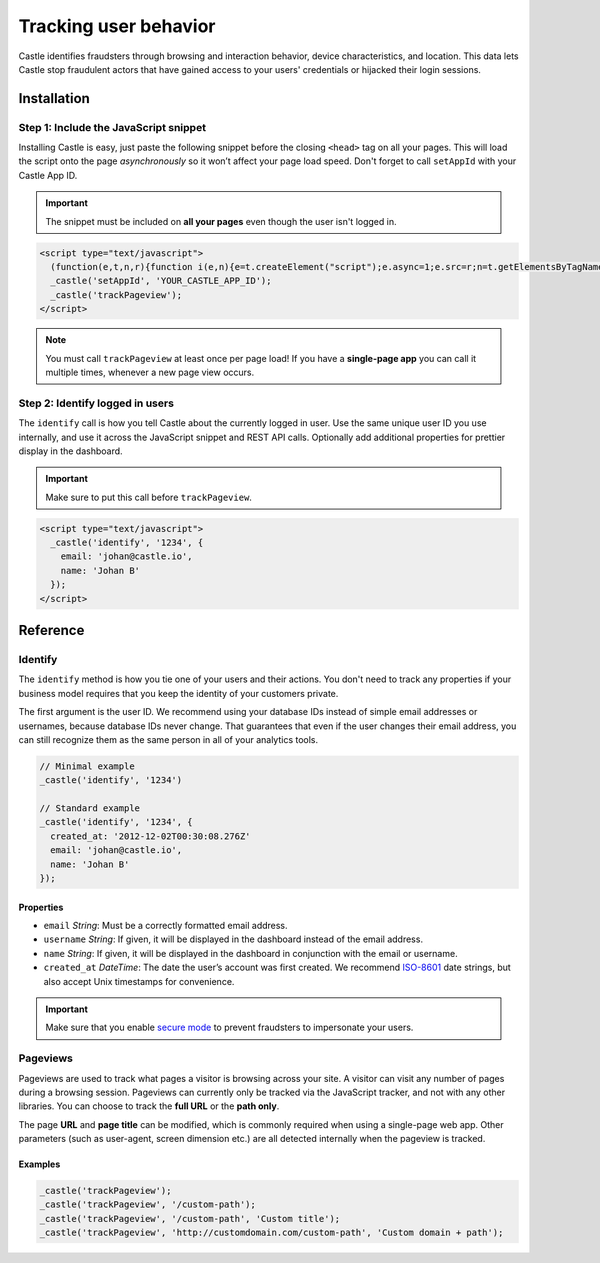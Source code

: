 Tracking user behavior
======================

Castle identifies fraudsters through browsing and interaction behavior,
device characteristics, and location. This data lets Castle stop
fraudulent actors that have gained access to your users' credentials or
hijacked their login sessions.

Installation
------------

Step 1: Include the JavaScript snippet
~~~~~~~~~~~~~~~~~~~~~~~~~~~~~~~~~~~~~~

Installing Castle is easy, just paste the following snippet before the
closing ``<head>`` tag on all your pages. This will load the script onto
the page *asynchronously* so it won’t affect your page load speed. Don't
forget to call ``setAppId`` with your Castle App ID.

.. important:: The snippet must be included on **all your pages** even though the
   user isn't logged in.

.. code-block:: html

    <script type="text/javascript">
      (function(e,t,n,r){function i(e,n){e=t.createElement("script");e.async=1;e.src=r;n=t.getElementsByTagName("script")[0];n.parentNode.insertBefore(e,n)}e[n]=e[n]||function(){(e[n].q=e[n].q||[]).push(arguments)};e.attachEvent?e.attachEvent("onload",i):e.addEventListener("load",i,false)})(window,document,"_castle","//d2t77mnxyo7adj.cloudfront.net/v1/c.js")
      _castle('setAppId', 'YOUR_CASTLE_APP_ID');
      _castle('trackPageview');
    </script>

.. note:: You must call ``trackPageview`` at least once per page load! If you
   have a **single-page app** you can call it multiple
   times, whenever a new page view occurs.

Step 2: Identify logged in users
~~~~~~~~~~~~~~~~~~~~~~~~~~~~~~~~

The ``identify`` call is how you tell Castle about the currently logged
in user. Use the same unique user ID you use internally, and use it
across the JavaScript snippet and REST API calls. Optionally add
additional properties for prettier display in the dashboard.

.. important:: Make sure to put this call before ``trackPageview``.

.. code-block:: html

    <script type="text/javascript">
      _castle('identify', '1234', {
        email: 'johan@castle.io',
        name: 'Johan B'
      });
    </script>


Reference
---------

Identify
~~~~~~~~

The ``identify`` method is how you tie one of your users and their
actions. You don't need to track any properties if your business model
requires that you keep the identity of your customers private.

The first argument is the user ID. We recommend using your database IDs
instead of simple email addresses or usernames, because database IDs
never change. That guarantees that even if the user changes their email
address, you can still recognize them as the same person in all of your
analytics tools.

.. code-block:: javascript

    // Minimal example
    _castle('identify', '1234')

    // Standard example
    _castle('identify', '1234', {
      created_at: '2012-12-02T00:30:08.276Z'
      email: 'johan@castle.io',
      name: 'Johan B'
    });

Properties
^^^^^^^^^^

-  ``email`` *String*: Must be a correctly formatted email address.
-  ``username`` *String*: If given, it will be displayed in the
   dashboard instead of the email address.
-  ``name`` *String*: If given, it will be displayed in the dashboard in
   conjunction with the email or username.
-  ``created_at`` *DateTime*: The date the user’s account was first
   created. We recommend
   `ISO-8601 <http://en.wikipedia.org/wiki/ISO_8601>`__ date strings,
   but also accept Unix timestamps for convenience.

.. important:: Make sure that you enable `secure mode <docs/secure_mode>`__ to
   prevent fraudsters to impersonate your users.

Pageviews
~~~~~~~~~

Pageviews are used to track what pages a visitor is browsing across your
site. A visitor can visit any number of pages during a browsing session.
Pageviews can currently only be tracked via the JavaScript tracker, and
not with any other libraries. You can choose to track the **full URL**
or the **path only**.

The page **URL** and **page title** can be modified, which is commonly
required when using a single-page web app. Other parameters (such as
user-agent, screen dimension etc.) are all detected internally when the
pageview is tracked.

Examples
^^^^^^^^

.. code-block:: javascript

    _castle('trackPageview');
    _castle('trackPageview', '/custom-path');
    _castle('trackPageview', '/custom-path', 'Custom title');
    _castle('trackPageview', 'http://customdomain.com/custom-path', 'Custom domain + path');
